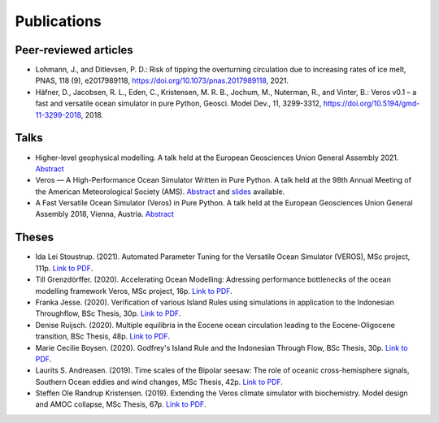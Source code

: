 Publications
============

Peer-reviewed articles
----------------------

- Lohmann, J., and Ditlevsen, P. D.: Risk of tipping the overturning circulation due to
  increasing rates of ice melt, PNAS, 118 (9), e2017989118,
  `https://doi.org/10.1073/pnas.2017989118 <https://doi.org/10.1073/pnas.2017989118>`__, 2021.
- Häfner, D., Jacobsen, R. L., Eden, C., Kristensen, M. R. B., Jochum, M.,
  Nuterman, R., and Vinter, B.: Veros v0.1 – a fast and versatile ocean
  simulator in pure Python, Geosci. Model Dev., 11, 3299-3312,
  `https://doi.org/10.5194/gmd-11-3299-2018 <https://doi.org/10.5194/gmd-11-3299-2018>`__, 2018.

Talks
-----

- Higher-level geophysical modelling.
  A talk held at the European Geosciences Union General Assembly 2021.
  `Abstract <https://meetingorganizer.copernicus.org/EGU21/EGU21-2127.html>`__
- Veros — A High-Performance Ocean Simulator Written in Pure Python.
  A talk held at the 98th Annual Meeting of the American Meteorological Society (AMS).
  `Abstract <https://ams.confex.com/ams/98Annual/webprogram/Paper324397.html>`__ and
  `slides <http://slides.com/dionhaefner/veros-ams/>`_ available.
- A Fast Versatile Ocean Simulator (Veros) in Pure Python.
  A talk held at the European Geosciences Union General Assembly 2018, Vienna, Austria.
  `Abstract <https://meetingorganizer.copernicus.org/EGU2018/EGU2018-7122-2.pdf>`__

Theses
------

- Ida Lei Stoustrup. (2021). Automated Parameter Tuning for the Versatile Ocean Simulator (VEROS),
  MSc project, 111p.
  `Link to PDF <https://sid.erda.dk/share_redirect/CVvcrowL22/Thesis/Ida_Stoustrup_MSc_thesis.pdf>`__.
- Till Grenzdörffer. (2020). Accelerating Ocean Modelling: Adressing performance bottlenecks of
  the ocean modelling framework Veros, MSc project, 16p.
  `Link to PDF <https://sid.erda.dk/share_redirect/CVvcrowL22/Thesis/Till_Grenzdorffer_MSc_thesis.pdf>`__.
- Franka Jesse. (2020). Verification of various Island Rules using simulations in application
  to the Indonesian Throughflow, BSc Thesis, 30p.
  `Link to PDF <https://sid.erda.dk/share_redirect/CVvcrowL22/Thesis/Franka_Jesse_BSc_thesis.pdf>`__.
- Denise Ruijsch. (2020). Multiple equilibria in the Eocene ocean circulation leading to the
  Eocene-Oligocene transition, BSc Thesis, 48p.
  `Link to PDF <https://sid.erda.dk/share_redirect/CVvcrowL22/Thesis/Denise_Ruijsch_BSc_thesis.pdf>`__.
- Marie Cecilie Boysen. (2020). Godfrey's Island Rule and the Indonesian Through Flow,
  BSc Thesis, 30p.
  `Link to PDF <https://sid.erda.dk/share_redirect/CVvcrowL22/Thesis/Marie_Cecilie_Boysen_BSc_thesis.pdf>`__.
- Laurits S. Andreasen. (2019). Time scales of the Bipolar seesaw:
  The role of oceanic cross-hemisphere signals,
  Southern Ocean eddies and wind changes, MSc Thesis, 42p.
  `Link to PDF <https://sid.erda.dk/share_redirect/CVvcrowL22/Thesis/Laurits_Andreasen_MSc_thesis.pdf>`__.
- Steffen Ole Randrup Kristensen. (2019). Extending the Veros climate simulator with biochemistry.
  Model design and AMOC collapse, MSc Thesis, 67p.
  `Link to PDF <https://sid.erda.dk/share_redirect/CVvcrowL22/Thesis/SteffenRandrup_MSc_thesis.pdf>`__.
